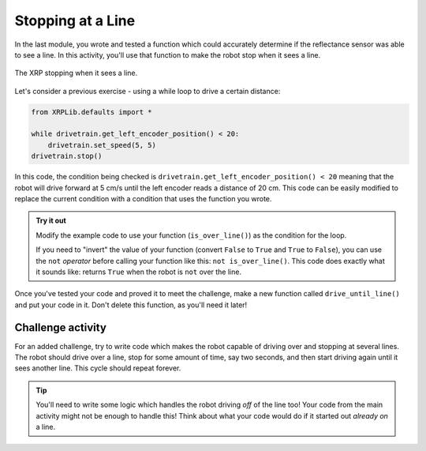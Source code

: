 Stopping at a Line
==================

In the last module, you wrote and tested a function which could accurately 
determine if the reflectance sensor was able to see a line. In this activity, 
you'll use that function to make the robot stop when it sees a line.

.. figure:: media/stop_at_line.gif
    :align: center

    The XRP stopping when it sees a line.

Let's consider a previous exercise - using a while loop to drive a
certain distance:

.. code-block:: python

    from XRPLib.defaults import *

    while drivetrain.get_left_encoder_position() < 20:
        drivetrain.set_speed(5, 5)
    drivetrain.stop()

In this code, the condition being checked is
``drivetrain.get_left_encoder_position() < 20`` meaning that the robot will
drive forward at 5 cm/s until the left encoder reads a distance of 20 cm. This 
code can be easily modified to replace the current condition with a condition 
that uses the function you wrote.

.. admonition:: Try it out

    Modify the example code to use your function (``is_over_line()``) as the 
    condition for the loop.

    If you need to "invert" the value of your function (convert ``False`` to
    ``True`` and ``True`` to ``False``), you can use the ``not`` *operator*
    before calling your function like this: ``not is_over_line()``. This code
    does exactly what it sounds like: returns ``True`` when the robot is ``not``
    over the line.

Once you've tested your code and proved it to meet the challenge, make a new 
function called ``drive_until_line()`` and put your code in it. Don't delete 
this function, as you'll need it later!

Challenge activity
------------------

For an added challenge, try to write code which makes the robot capable of 
driving over and stopping at several lines. The robot should drive over a line,
stop for some amount of time, say two seconds, and then start driving again 
until it sees another line. This cycle should repeat forever.

.. tip:: 

    You'll need to write some logic which handles the robot driving *off* of the
    line too! Your code from the main activity might not be enough to handle
    this! Think about what your code would do if it started out *already on* a
    line.